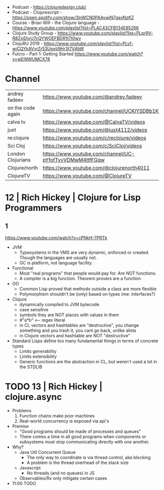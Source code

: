 - Podcast - https://clojuredesign.club/
- Podcast - Clojurescript - https://open.spotify.com/show/3lnWCN0PAAywiN7gaxNzKZ
- Course - Brian Will - the Clojure language - https://www.youtube.com/playlist?list=PLAC43CFB134E85266
- Clojure Study Group - https://www.youtube.com/playlist?list=PLpr9V-R8ZxiDjyU7cQYWOEFBDR1t7t0wv
- ClojuRU 2019 - https://www.youtube.com/playlist?list=PLvf-wiCQYkAVvrZr53Upxti9Hr3t7V4bW
- Fulcro – Part 1: Getting Started https://www.youtube.com/watch?v=wEjNWUMCX78
* Channel
|-------------------+----------------------------------------------------------|
| andrey fadeev     | https://www.youtube.com/@andrey.fadeev                   |
| on the code again | https://www.youtube.com/channel/UCKlYSDBb1KBcZyCRbniW1ig |
| calva tv          | https://www.youtube.com/@CalvaTV/videos                  |
| juxt              | https://www.youtube.com/@juxt4112/videos                 |
| re:clojure        | https://www.youtube.com/c/reclojure/videos               |
| Sci Cloj          | https://www.youtube.com/c/SciCloj/videos                 |
| London Clojurians | https://www.youtube.com/channel/UC-pYfofTyvVDMwM4ttfFGqw |
| Clojure/north     | https://www.youtube.com/@clojurenorth4011                |
| ClojureTV         | https://www.youtube.com/@ClojureTV                       |
|-------------------+----------------------------------------------------------|
* 12 | Rich Hickey | Clojure for Lisp Programmers
** 1
https://www.youtube.com/watch?v=cPNkH-7PRTk
- JVM
  - Typesystems in the VMS are very dynamic, enforced or created.
    Though the languages are usually not.
  - GC is platform, not language facility.
- Functional
  - Most "real programs" that people would pay for.
    Are NOT functions.
  - A compiler is a big function.
    Theorem provers are a function.
- OO
  - Common Lisp proved that methods outside a class are more flexible
  - Polymorphism shouldn't be (only) based on types (me: interfaces?)
- Clojure
  - dynamically compiled to JVM bytecode
  - case sensitive
  - symbols they are NOT places with values in them
  - #"a*b" <-- regex literal
  - in CL vectors and hashtables are "destructive", you change something and you trash it, you cant go back, unlike alists
  - in Clojure vectors and hashtable are NOT "destructive"
- Standard Lisps define too many fundamental things in terms of concrete types
  - Limits generability
  - Limits extensibility
  - Generic functions are the abstraction in CL, but weren't used a lot in the STDLIB
* TODO 13 | Rich Hickey | clojure.async
- Problems
  1) Function chains make poor machines
  2) Real-world concurrency is exposed via api's
- Premise
  - "Good programs should be made of processes and queues"
  - There comes a time in all good programs
    when components or subsystems must stop communicating
    directly with one another.
- Why?
  - Java Util Concurrent Queue
    - The only way to coordinate is via thread control, aka blocking
    - A problem is the thread overhead of the stack size
  - Javascript
    - No threads (and no queues) in JS
  - Observables/Rx only mitigate certain cases
- 11:00 TODO
